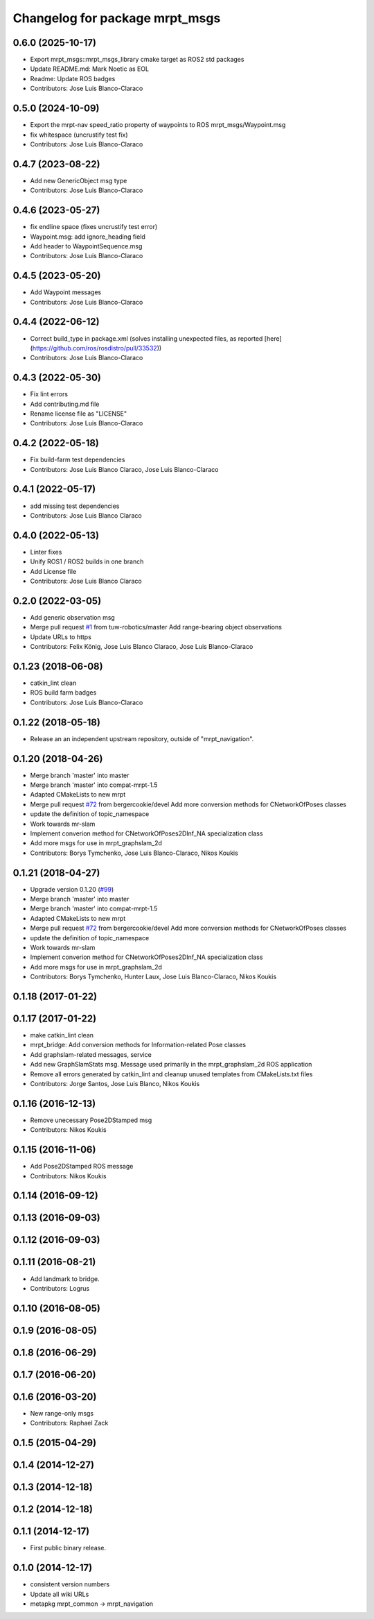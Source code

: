^^^^^^^^^^^^^^^^^^^^^^^^^^^^^^^
Changelog for package mrpt_msgs
^^^^^^^^^^^^^^^^^^^^^^^^^^^^^^^

0.6.0 (2025-10-17)
------------------
* Export mrpt_msgs::mrpt_msgs_library cmake target as ROS2 std packages
* Update README.md: Mark Noetic as EOL
* Readme: Update ROS badges
* Contributors: Jose Luis Blanco-Claraco

0.5.0 (2024-10-09)
------------------
* Export the mrpt-nav speed_ratio property of waypoints to ROS mrpt_msgs/Waypoint.msg
* fix whitespace (uncrustify test fix)
* Contributors: Jose Luis Blanco-Claraco

0.4.7 (2023-08-22)
------------------
* Add new GenericObject msg type
* Contributors: Jose Luis Blanco-Claraco

0.4.6 (2023-05-27)
------------------
* fix endline space (fixes uncrustify test error)
* Waypoint.msg: add ignore_heading field
* Add header to WaypointSequence.msg
* Contributors: Jose Luis Blanco-Claraco

0.4.5 (2023-05-20)
------------------
* Add Waypoint messages
* Contributors: Jose Luis Blanco-Claraco

0.4.4 (2022-06-12)
------------------
* Correct build_type in package.xml (solves installing unexpected files, as reported [here](https://github.com/ros/rosdistro/pull/33532))
* Contributors: Jose Luis Blanco-Claraco

0.4.3 (2022-05-30)
------------------
* Fix lint errors
* Add contributing.md file
* Rename license file as "LICENSE"
* Contributors: Jose Luis Blanco-Claraco

0.4.2 (2022-05-18)
------------------
* Fix build-farm test dependencies
* Contributors: Jose Luis Blanco Claraco, Jose Luis Blanco-Claraco

0.4.1 (2022-05-17)
------------------
* add missing test dependencies
* Contributors: Jose Luis Blanco Claraco

0.4.0 (2022-05-13)
------------------
* Linter fixes
* Unify ROS1 / ROS2 builds in one branch
* Add License file
* Contributors: Jose Luis Blanco Claraco

0.2.0 (2022-03-05)
------------------
* Add generic observation msg
* Merge pull request `#1 <https://github.com/mrpt-ros-pkg/mrpt_msgs/issues/1>`_ from tuw-robotics/master
  Add range-bearing object observations
* Update URLs to https
* Contributors: Felix König, Jose Luis Blanco Claraco, Jose Luis Blanco-Claraco

0.1.23 (2018-06-08)
-------------------
* catkin_lint clean
* ROS build farm badges
* Contributors: Jose Luis Blanco-Claraco

0.1.22 (2018-05-18)
-------------------
* Release an an independent upstream repository, outside of "mrpt_navigation".

0.1.20 (2018-04-26)
-------------------
* Merge branch 'master' into master
* Merge branch 'master' into compat-mrpt-1.5
* Adapted CMakeLists to new mrpt
* Merge pull request `#72 <https://github.com/mrpt-ros-pkg/mrpt_navigation/issues/72>`_ from bergercookie/devel
  Add more conversion methods for CNetworkOfPoses classes
* update the definition of topic_namespace
* Work towards mr-slam
* Implement converion method for CNetworkOfPoses2DInf_NA specialization class
* Add more msgs for use in mrpt_graphslam_2d
* Contributors: Borys Tymchenko, Jose Luis Blanco-Claraco, Nikos Koukis

0.1.21 (2018-04-27)
-------------------
* Upgrade version 0.1.20 (`#99 <https://github.com/mrpt-ros-pkg/mrpt_navigation/issues/99>`_)
* Merge branch 'master' into master
* Merge branch 'master' into compat-mrpt-1.5
* Adapted CMakeLists to new mrpt
* Merge pull request `#72 <https://github.com/mrpt-ros-pkg/mrpt_navigation/issues/72>`_ from bergercookie/devel
  Add more conversion methods for CNetworkOfPoses classes
* update the definition of topic_namespace
* Work towards mr-slam
* Implement converion method for CNetworkOfPoses2DInf_NA specialization class
* Add more msgs for use in mrpt_graphslam_2d
* Contributors: Borys Tymchenko, Hunter Laux, Jose Luis Blanco-Claraco, Nikos Koukis

0.1.18 (2017-01-22)
-------------------

0.1.17 (2017-01-22)
-------------------
* make catkin_lint clean
* mrpt_bridge: Add conversion methods for Information-related Pose classes
* Add graphslam-related messages, service
* Add new GraphSlamStats msg.
  Message used primarily in the mrpt_graphslam_2d ROS application
* Remove all errors generated by catkin_lint and cleanup unused templates from CMakeLists.txt files
* Contributors: Jorge Santos, Jose Luis Blanco, Nikos Koukis

0.1.16 (2016-12-13)
-------------------
* Remove unecessary Pose2DStamped msg
* Contributors: Nikos Koukis

0.1.15 (2016-11-06)
-------------------
* Add Pose2DStamped ROS message
* Contributors: Nikos Koukis

0.1.14 (2016-09-12)
-------------------

0.1.13 (2016-09-03)
-------------------

0.1.12 (2016-09-03)
-------------------

0.1.11 (2016-08-21)
-------------------
* Add landmark to bridge.
* Contributors: Logrus

0.1.10 (2016-08-05)
-------------------

0.1.9 (2016-08-05)
------------------

0.1.8 (2016-06-29)
------------------

0.1.7 (2016-06-20)
------------------

0.1.6 (2016-03-20)
------------------
* New range-only msgs
* Contributors: Raphael Zack

0.1.5 (2015-04-29)
------------------

0.1.4 (2014-12-27)
------------------

0.1.3 (2014-12-18)
------------------

0.1.2 (2014-12-18)
------------------

0.1.1 (2014-12-17)
------------------
* First public binary release.

0.1.0 (2014-12-17)
------------------
* consistent version numbers
* Update all wiki URLs
* metapkg mrpt_common -> mrpt_navigation

